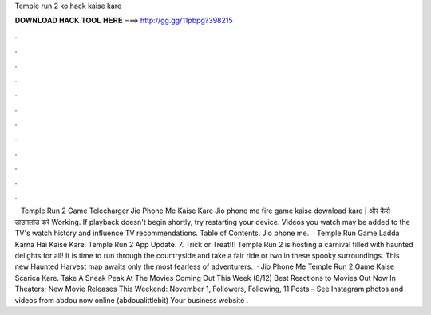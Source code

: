Temple run 2 ko hack kaise kare

𝐃𝐎𝐖𝐍𝐋𝐎𝐀𝐃 𝐇𝐀𝐂𝐊 𝐓𝐎𝐎𝐋 𝐇𝐄𝐑𝐄 ===> http://gg.gg/11pbpg?398215

.

.

.

.

.

.

.

.

.

.

.

.

 · Temple Run 2 Game Telecharger Jio Phone Me Kaise Kare Jio phone me fire game kaise download kare | और कैसे डाउनलोड करे Working. If playback doesn't begin shortly, try restarting your device. Videos you watch may be added to the TV's watch history and influence TV recommendations. Table of Contents. Jio phone me.  · Temple Run Game Ladda Karna Hai Kaise Kare. Temple Run 2 App Update. 7. Trick or Treat!!! Temple Run 2 is hosting a carnival filled with haunted delights for all! It is time to run through the countryside and take a fair ride or two in these spooky surroundings. This new Haunted Harvest map awaits only the most fearless of adventurers.  · Jio Phone Me Temple Run 2 Game Kaise Scarica Kare. Take A Sneak Peak At The Movies Coming Out This Week (8/12) Best Reactions to Movies Out Now In Theaters; New Movie Releases This Weekend: November 1, Followers, Following, 11 Posts – See Instagram photos and videos from abdou now online (abdoualittlebit) Your business website .
